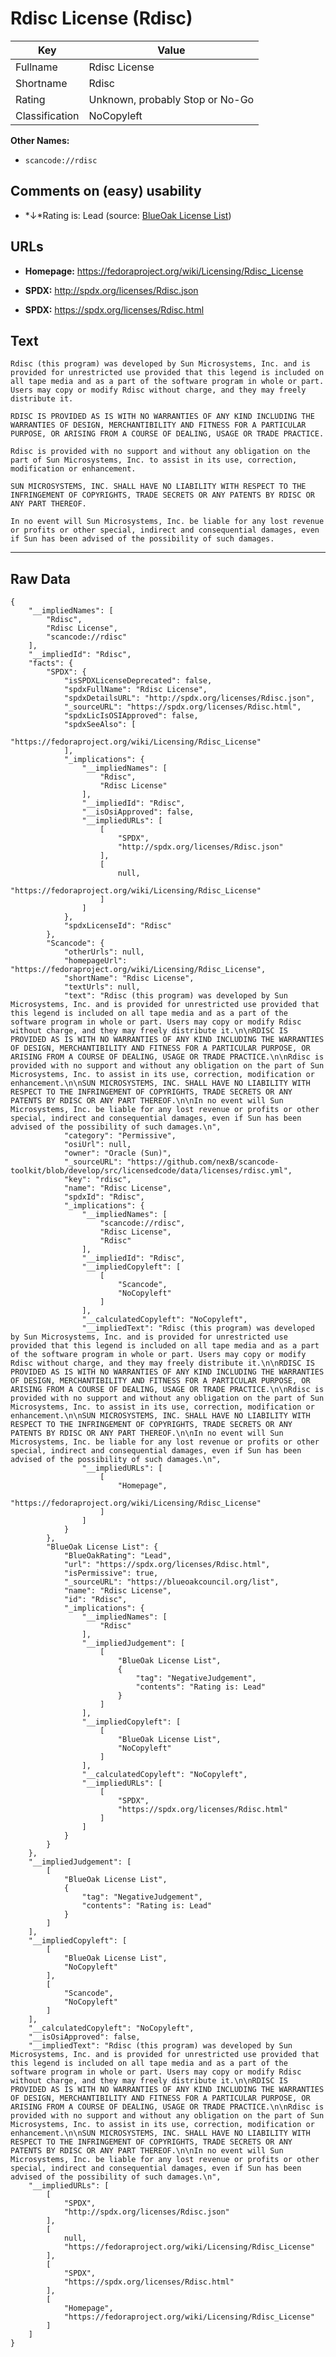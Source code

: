 * Rdisc License (Rdisc)

| Key              | Value                             |
|------------------+-----------------------------------|
| Fullname         | Rdisc License                     |
| Shortname        | Rdisc                             |
| Rating           | Unknown, probably Stop or No-Go   |
| Classification   | NoCopyleft                        |

*Other Names:*

- =scancode://rdisc=

** Comments on (easy) usability

- *↓*Rating is: Lead (source: [[https://blueoakcouncil.org/list][BlueOak
  License List]])

** URLs

- *Homepage:* https://fedoraproject.org/wiki/Licensing/Rdisc_License

- *SPDX:* http://spdx.org/licenses/Rdisc.json

- *SPDX:* https://spdx.org/licenses/Rdisc.html

** Text

#+BEGIN_EXAMPLE
  Rdisc (this program) was developed by Sun Microsystems, Inc. and is provided for unrestricted use provided that this legend is included on all tape media and as a part of the software program in whole or part. Users may copy or modify Rdisc without charge, and they may freely distribute it.

  RDISC IS PROVIDED AS IS WITH NO WARRANTIES OF ANY KIND INCLUDING THE WARRANTIES OF DESIGN, MERCHANTIBILITY AND FITNESS FOR A PARTICULAR PURPOSE, OR ARISING FROM A COURSE OF DEALING, USAGE OR TRADE PRACTICE.

  Rdisc is provided with no support and without any obligation on the part of Sun Microsystems, Inc. to assist in its use, correction, modification or enhancement.

  SUN MICROSYSTEMS, INC. SHALL HAVE NO LIABILITY WITH RESPECT TO THE INFRINGEMENT OF COPYRIGHTS, TRADE SECRETS OR ANY PATENTS BY RDISC OR ANY PART THEREOF.

  In no event will Sun Microsystems, Inc. be liable for any lost revenue or profits or other special, indirect and consequential damages, even if Sun has been advised of the possibility of such damages.
#+END_EXAMPLE

--------------

** Raw Data

#+BEGIN_EXAMPLE
  {
      "__impliedNames": [
          "Rdisc",
          "Rdisc License",
          "scancode://rdisc"
      ],
      "__impliedId": "Rdisc",
      "facts": {
          "SPDX": {
              "isSPDXLicenseDeprecated": false,
              "spdxFullName": "Rdisc License",
              "spdxDetailsURL": "http://spdx.org/licenses/Rdisc.json",
              "_sourceURL": "https://spdx.org/licenses/Rdisc.html",
              "spdxLicIsOSIApproved": false,
              "spdxSeeAlso": [
                  "https://fedoraproject.org/wiki/Licensing/Rdisc_License"
              ],
              "_implications": {
                  "__impliedNames": [
                      "Rdisc",
                      "Rdisc License"
                  ],
                  "__impliedId": "Rdisc",
                  "__isOsiApproved": false,
                  "__impliedURLs": [
                      [
                          "SPDX",
                          "http://spdx.org/licenses/Rdisc.json"
                      ],
                      [
                          null,
                          "https://fedoraproject.org/wiki/Licensing/Rdisc_License"
                      ]
                  ]
              },
              "spdxLicenseId": "Rdisc"
          },
          "Scancode": {
              "otherUrls": null,
              "homepageUrl": "https://fedoraproject.org/wiki/Licensing/Rdisc_License",
              "shortName": "Rdisc License",
              "textUrls": null,
              "text": "Rdisc (this program) was developed by Sun Microsystems, Inc. and is provided for unrestricted use provided that this legend is included on all tape media and as a part of the software program in whole or part. Users may copy or modify Rdisc without charge, and they may freely distribute it.\n\nRDISC IS PROVIDED AS IS WITH NO WARRANTIES OF ANY KIND INCLUDING THE WARRANTIES OF DESIGN, MERCHANTIBILITY AND FITNESS FOR A PARTICULAR PURPOSE, OR ARISING FROM A COURSE OF DEALING, USAGE OR TRADE PRACTICE.\n\nRdisc is provided with no support and without any obligation on the part of Sun Microsystems, Inc. to assist in its use, correction, modification or enhancement.\n\nSUN MICROSYSTEMS, INC. SHALL HAVE NO LIABILITY WITH RESPECT TO THE INFRINGEMENT OF COPYRIGHTS, TRADE SECRETS OR ANY PATENTS BY RDISC OR ANY PART THEREOF.\n\nIn no event will Sun Microsystems, Inc. be liable for any lost revenue or profits or other special, indirect and consequential damages, even if Sun has been advised of the possibility of such damages.\n",
              "category": "Permissive",
              "osiUrl": null,
              "owner": "Oracle (Sun)",
              "_sourceURL": "https://github.com/nexB/scancode-toolkit/blob/develop/src/licensedcode/data/licenses/rdisc.yml",
              "key": "rdisc",
              "name": "Rdisc License",
              "spdxId": "Rdisc",
              "_implications": {
                  "__impliedNames": [
                      "scancode://rdisc",
                      "Rdisc License",
                      "Rdisc"
                  ],
                  "__impliedId": "Rdisc",
                  "__impliedCopyleft": [
                      [
                          "Scancode",
                          "NoCopyleft"
                      ]
                  ],
                  "__calculatedCopyleft": "NoCopyleft",
                  "__impliedText": "Rdisc (this program) was developed by Sun Microsystems, Inc. and is provided for unrestricted use provided that this legend is included on all tape media and as a part of the software program in whole or part. Users may copy or modify Rdisc without charge, and they may freely distribute it.\n\nRDISC IS PROVIDED AS IS WITH NO WARRANTIES OF ANY KIND INCLUDING THE WARRANTIES OF DESIGN, MERCHANTIBILITY AND FITNESS FOR A PARTICULAR PURPOSE, OR ARISING FROM A COURSE OF DEALING, USAGE OR TRADE PRACTICE.\n\nRdisc is provided with no support and without any obligation on the part of Sun Microsystems, Inc. to assist in its use, correction, modification or enhancement.\n\nSUN MICROSYSTEMS, INC. SHALL HAVE NO LIABILITY WITH RESPECT TO THE INFRINGEMENT OF COPYRIGHTS, TRADE SECRETS OR ANY PATENTS BY RDISC OR ANY PART THEREOF.\n\nIn no event will Sun Microsystems, Inc. be liable for any lost revenue or profits or other special, indirect and consequential damages, even if Sun has been advised of the possibility of such damages.\n",
                  "__impliedURLs": [
                      [
                          "Homepage",
                          "https://fedoraproject.org/wiki/Licensing/Rdisc_License"
                      ]
                  ]
              }
          },
          "BlueOak License List": {
              "BlueOakRating": "Lead",
              "url": "https://spdx.org/licenses/Rdisc.html",
              "isPermissive": true,
              "_sourceURL": "https://blueoakcouncil.org/list",
              "name": "Rdisc License",
              "id": "Rdisc",
              "_implications": {
                  "__impliedNames": [
                      "Rdisc"
                  ],
                  "__impliedJudgement": [
                      [
                          "BlueOak License List",
                          {
                              "tag": "NegativeJudgement",
                              "contents": "Rating is: Lead"
                          }
                      ]
                  ],
                  "__impliedCopyleft": [
                      [
                          "BlueOak License List",
                          "NoCopyleft"
                      ]
                  ],
                  "__calculatedCopyleft": "NoCopyleft",
                  "__impliedURLs": [
                      [
                          "SPDX",
                          "https://spdx.org/licenses/Rdisc.html"
                      ]
                  ]
              }
          }
      },
      "__impliedJudgement": [
          [
              "BlueOak License List",
              {
                  "tag": "NegativeJudgement",
                  "contents": "Rating is: Lead"
              }
          ]
      ],
      "__impliedCopyleft": [
          [
              "BlueOak License List",
              "NoCopyleft"
          ],
          [
              "Scancode",
              "NoCopyleft"
          ]
      ],
      "__calculatedCopyleft": "NoCopyleft",
      "__isOsiApproved": false,
      "__impliedText": "Rdisc (this program) was developed by Sun Microsystems, Inc. and is provided for unrestricted use provided that this legend is included on all tape media and as a part of the software program in whole or part. Users may copy or modify Rdisc without charge, and they may freely distribute it.\n\nRDISC IS PROVIDED AS IS WITH NO WARRANTIES OF ANY KIND INCLUDING THE WARRANTIES OF DESIGN, MERCHANTIBILITY AND FITNESS FOR A PARTICULAR PURPOSE, OR ARISING FROM A COURSE OF DEALING, USAGE OR TRADE PRACTICE.\n\nRdisc is provided with no support and without any obligation on the part of Sun Microsystems, Inc. to assist in its use, correction, modification or enhancement.\n\nSUN MICROSYSTEMS, INC. SHALL HAVE NO LIABILITY WITH RESPECT TO THE INFRINGEMENT OF COPYRIGHTS, TRADE SECRETS OR ANY PATENTS BY RDISC OR ANY PART THEREOF.\n\nIn no event will Sun Microsystems, Inc. be liable for any lost revenue or profits or other special, indirect and consequential damages, even if Sun has been advised of the possibility of such damages.\n",
      "__impliedURLs": [
          [
              "SPDX",
              "http://spdx.org/licenses/Rdisc.json"
          ],
          [
              null,
              "https://fedoraproject.org/wiki/Licensing/Rdisc_License"
          ],
          [
              "SPDX",
              "https://spdx.org/licenses/Rdisc.html"
          ],
          [
              "Homepage",
              "https://fedoraproject.org/wiki/Licensing/Rdisc_License"
          ]
      ]
  }
#+END_EXAMPLE